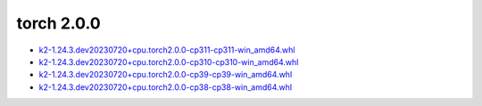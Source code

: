 torch 2.0.0
===========


- `k2-1.24.3.dev20230720+cpu.torch2.0.0-cp311-cp311-win_amd64.whl <https://huggingface.co/csukuangfj/k2/resolve/main/windows-cpu/k2-1.24.3.dev20230720+cpu.torch2.0.0-cp311-cp311-win_amd64.whl>`_
- `k2-1.24.3.dev20230720+cpu.torch2.0.0-cp310-cp310-win_amd64.whl <https://huggingface.co/csukuangfj/k2/resolve/main/windows-cpu/k2-1.24.3.dev20230720+cpu.torch2.0.0-cp310-cp310-win_amd64.whl>`_
- `k2-1.24.3.dev20230720+cpu.torch2.0.0-cp39-cp39-win_amd64.whl <https://huggingface.co/csukuangfj/k2/resolve/main/windows-cpu/k2-1.24.3.dev20230720+cpu.torch2.0.0-cp39-cp39-win_amd64.whl>`_
- `k2-1.24.3.dev20230720+cpu.torch2.0.0-cp38-cp38-win_amd64.whl <https://huggingface.co/csukuangfj/k2/resolve/main/windows-cpu/k2-1.24.3.dev20230720+cpu.torch2.0.0-cp38-cp38-win_amd64.whl>`_
